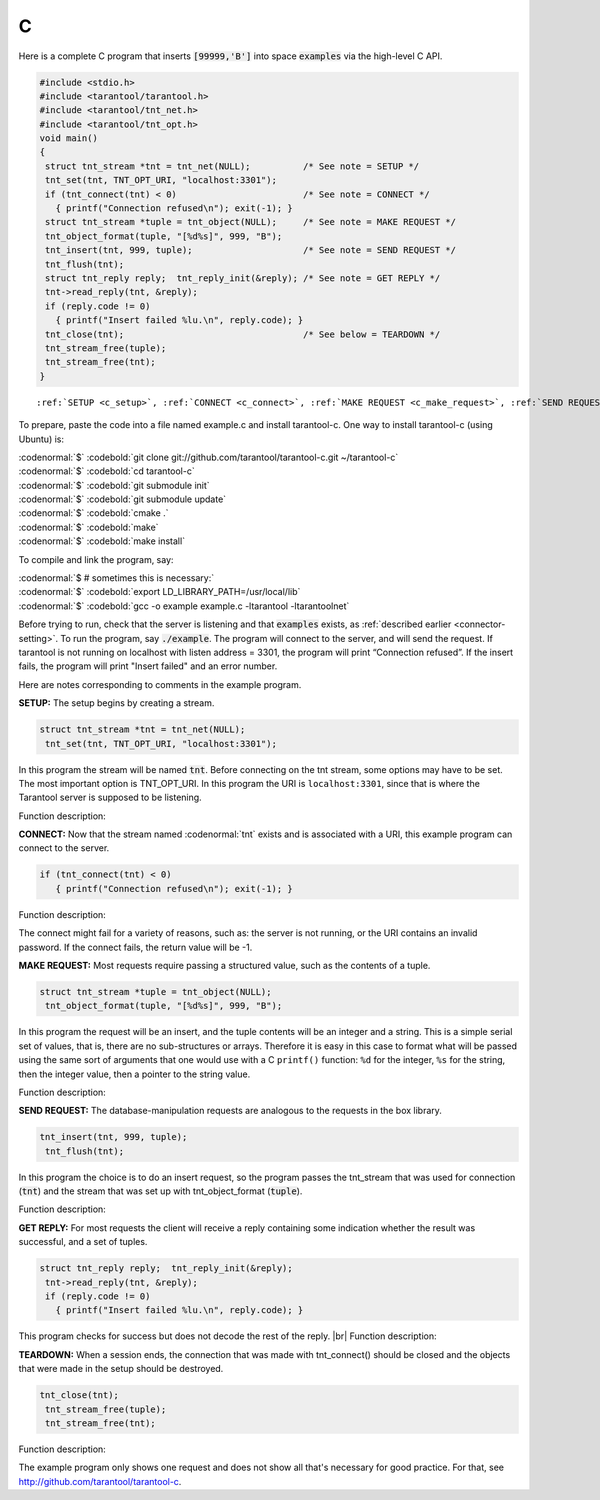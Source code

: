 =====================================================================
                            C
=====================================================================

Here is a complete C program that inserts :code:`[99999,'B']` into
space :code:`examples` via the high-level C API.

.. code-block:: c

    #include <stdio.h>
    #include <tarantool/tarantool.h>
    #include <tarantool/tnt_net.h>
    #include <tarantool/tnt_opt.h>
    void main()
    {
     struct tnt_stream *tnt = tnt_net(NULL);          /* See note = SETUP */
     tnt_set(tnt, TNT_OPT_URI, "localhost:3301");
     if (tnt_connect(tnt) < 0)                        /* See note = CONNECT */
       { printf("Connection refused\n"); exit(-1); }
     struct tnt_stream *tuple = tnt_object(NULL);     /* See note = MAKE REQUEST */
     tnt_object_format(tuple, "[%d%s]", 999, "B");
     tnt_insert(tnt, 999, tuple);                     /* See note = SEND REQUEST */
     tnt_flush(tnt);
     struct tnt_reply reply;  tnt_reply_init(&reply); /* See note = GET REPLY */
     tnt->read_reply(tnt, &reply);
     if (reply.code != 0)
       { printf("Insert failed %lu.\n", reply.code); }
     tnt_close(tnt);                                  /* See below = TEARDOWN */
     tnt_stream_free(tuple);
     tnt_stream_free(tnt);
    }

.. parsed-literal::

    :ref:`SETUP <c_setup>`, :ref:`CONNECT <c_connect>`, :ref:`MAKE REQUEST <c_make_request>`, :ref:`SEND REQUEST <c_make_request>`, :ref:`GET REPLY <c_get_reply>`, :ref:`TEARDOWN <c_teardown>`   

To prepare, paste the code into a file named example.c and install
tarantool-c. One way to install tarantool-c (using Ubuntu) is:

| :codenormal:`$` :codebold:`git clone git://github.com/tarantool/tarantool-c.git ~/tarantool-c`
| :codenormal:`$` :codebold:`cd tarantool-c`
| :codenormal:`$` :codebold:`git submodule init`
| :codenormal:`$` :codebold:`git submodule update`
| :codenormal:`$` :codebold:`cmake .`
| :codenormal:`$` :codebold:`make`
| :codenormal:`$` :codebold:`make install`

To compile and link the program, say: 

| :codenormal:`$ # sometimes this is necessary:`
| :codenormal:`$` :codebold:`export LD_LIBRARY_PATH=/usr/local/lib`
| :codenormal:`$` :codebold:`gcc -o example example.c -ltarantool -ltarantoolnet`

Before trying to run, 
check that the server is listening and that :code:`examples` exists, as :ref:`described earlier <connector-setting>`.
To run the program, say :code:`./example`. The program will connect
to the server, and will send the request.
If tarantool is not running on localhost with listen address = 3301, the program will print “Connection refused”.
If the insert fails, the program will print "Insert failed" and an error number.

Here are notes corresponding to comments in the example program.

.. _c_setup: 

**SETUP:** The setup begins by creating a stream.

.. code-block:: c

    struct tnt_stream *tnt = tnt_net(NULL);
     tnt_set(tnt, TNT_OPT_URI, "localhost:3301");

In this program the stream will be named :code:`tnt`.
Before connecting on the tnt stream, some options may have to be set.
The most important option is TNT_OPT_URI.
In this program the URI is ``localhost:3301``, since that is where the
Tarantool server is supposed to be listening.

Function description: 

.. c:function:: struct tnt_stream *tnt_net(struct tnt_stream *s)
.. c:function:: int tnt_set(struct tnt_stream *s, int option, variant option-value)

.. _c_connect:

**CONNECT:** Now that the stream named :codenormal:`tnt` exists and is associated with a
URI, this example program can connect to the server. 

.. code-block:: c

    if (tnt_connect(tnt) < 0)
       { printf("Connection refused\n"); exit(-1); }

Function description: 

.. c:function:: int tnt_connect(struct tnt_stream *s)

The connect might fail for a variety of reasons, such as:
the server is not running, or the URI contains an invalid password.
If the connect fails, the return value will be -1.

.. _c_make_request:

**MAKE REQUEST:** Most requests require passing a structured value, such as
the contents of a tuple. 

.. code-block:: c

    struct tnt_stream *tuple = tnt_object(NULL);
     tnt_object_format(tuple, "[%d%s]", 999, "B");

In this program the request will 
be an insert, and the tuple contents will be an integer
and a string. This is a simple serial set of values, that
is, there are no sub-structures or arrays. Therefore it
is easy in this case to format what will be passed using
the same sort of arguments that one would use with a C
``printf()`` function: ``%d`` for the integer, ``%s`` for the string,
then the integer value, then a pointer to the string value.

Function description: 

.. c:function:: ssize_t tnt_object_format(struct tnt_stream *s, const char *fmt, ...)

.. _c_send_request:

**SEND REQUEST:** The database-manipulation requests are analogous to the 
requests in the box library.

.. code-block:: c

    tnt_insert(tnt, 999, tuple);
     tnt_flush(tnt);

In this program the choice is to do an insert request, so
the program passes the tnt_stream that was used for connection
(:code:`tnt`) and the stream that was set up with tnt_object_format (:code:`tuple`).

Function description: 

.. c:function:: tnt_insert(struct tnt_stream *s, uint32_t space, struct tnt_stream *tuple)
.. c:function:: tnt_replace(struct tnt_stream *s, uint32_t space, struct tnt_stream *tuple)
.. c:function:: tnt_select(struct tnt_stream *s, uint32_t space, uint32_t index, uint32_t limit, uint32_t offset, uint8_t iterator, struct tnt_stream *key)
.. c:function:: ssize_t tnt_update(struct tnt_stream *s, uint32_t space, uint32_t index, struct tnt_stream *key, struct tnt_stream *ops)

.. _c_get_reply:

**GET REPLY:** For most requests the client will receive a reply containing some indication
whether the result was successful, and a set of tuples.

.. code-block:: c

    struct tnt_reply reply;  tnt_reply_init(&reply);
     tnt->read_reply(tnt, &reply);
     if (reply.code != 0)
       { printf("Insert failed %lu.\n", reply.code); }

This program checks for success but does not decode the rest of the reply. |br|
Function description:

.. c:function:: struct tnt_reply *tnt_reply_init(struct tnt_reply *r)
.. c:function:: tnt->read_reply(struct tnt_stream *s, struct tnt_reply *r)
.. c:function:: void tnt_reply_free(struct tnt_reply *r)

.. _c_teardown:

**TEARDOWN:** When a session ends, the connection that was made with 
tnt_connect() should be closed and the objects that were made in the setup
should be destroyed.

.. code-block:: c

    tnt_close(tnt);
     tnt_stream_free(tuple);
     tnt_stream_free(tnt);

Function description: 

.. c:function:: tnt_close(struct tnt_stream *s)
.. c:function:: tnt_stream_free(struct tnt_stream *s)

The example program only shows one request and does not show all that's
necessary for good practice. For that, see http://github.com/tarantool/tarantool-c.

.. _Queue managers on Tarantool: https://github.com/tarantool/queue

